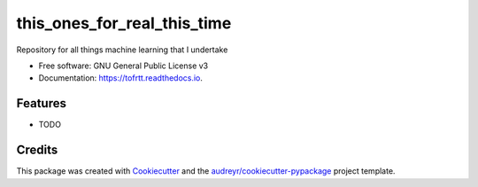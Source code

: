 ============================
this_ones_for_real_this_time
============================


.. image:: https://img.shields.io/pypi/v/tofrtt.svg
        :target: https://pypi.python.org/pypi/tofrtt

.. image:: https://img.shields.io/travis/eoghanbkeegan/tofrtt.svg
        :target: https://travis-ci.org/eoghanbkeegan/tofrtt

.. image:: https://readthedocs.org/projects/tofrtt/badge/?version=latest
        :target: https://tofrtt.readthedocs.io/en/latest/?badge=latest
        :alt: Documentation Status




Repository for all things machine learning that I undertake


* Free software: GNU General Public License v3
* Documentation: https://tofrtt.readthedocs.io.


Features
--------

* TODO

Credits
-------

This package was created with Cookiecutter_ and the `audreyr/cookiecutter-pypackage`_ project template.

.. _Cookiecutter: https://github.com/audreyr/cookiecutter
.. _`audreyr/cookiecutter-pypackage`: https://github.com/audreyr/cookiecutter-pypackage
